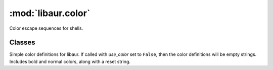 :mod:`libaur.color`
===================

.. module:: libaur.color
   :synopsis: Color definitions for :mod:`libaur`

Color escape sequences for shells.

Classes
-------

.. class:: Color(use_color)

  Simple color definitions for libaur. If called with *use_color* set to
  ``False``, then the color definitions will be empty strings. Includes bold
  and normal colors, along with a reset string.
